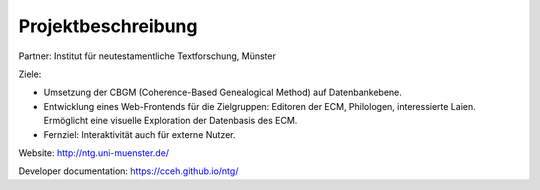 .. -*- encoding: utf-8; bidi-paragraph-direction: left-to-right; fill-column: 72 -*-

Projektbeschreibung
===================

Partner: Institut für neutestamentliche Textforschung, Münster

Ziele:

- Umsetzung der CBGM (Coherence-Based Genealogical Method) auf
  Datenbankebene.

- Entwicklung eines Web-Frontends für die Zielgruppen: Editoren der ECM,
  Philologen, interessierte Laien.  Ermöglicht eine visuelle Exploration
  der Datenbasis des ECM.

- Fernziel: Interaktivität auch für externe Nutzer.

Website:  http://ntg.uni-muenster.de/

Developer documentation: https://cceh.github.io/ntg/
